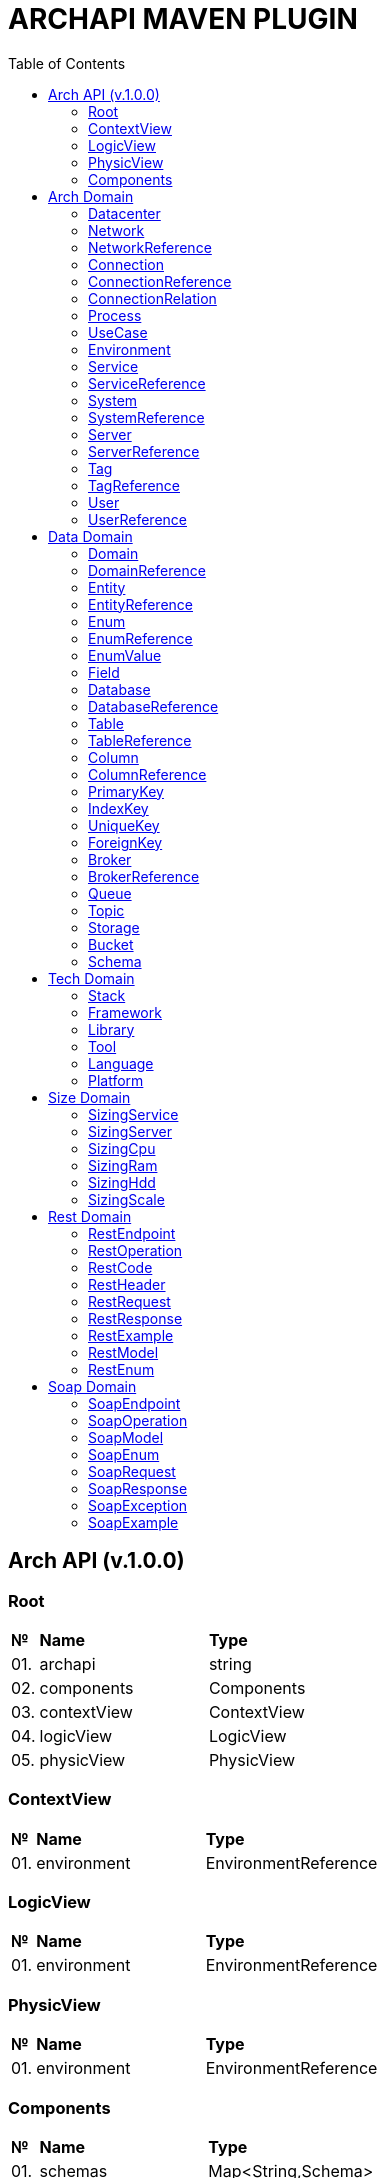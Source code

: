 = ARCHAPI MAVEN PLUGIN
:toc:

== Arch API (v.1.0.0)

=== Root [[Root]]

[cols="0,20,80"]
|===

^|*№*
|*Name*
|*Type*

|01.
|archapi
|string

|02.
|components
|Components

|03.
|contextView
|ContextView

|04.
|logicView
|LogicView

|05.
|physicView
|PhysicView

|===

=== ContextView [[ContextView]]

[cols="0,20,80"]
|===

^|*№*
|*Name*
|*Type*

|01.
|environment
|EnvironmentReference

|===

=== LogicView [[LogicView]]

[cols="0,20,80"]
|===

^|*№*
|*Name*
|*Type*

|01.
|environment
|EnvironmentReference

|===

=== PhysicView [[PhysicView]]

[cols="0,20,80"]
|===

^|*№*
|*Name*
|*Type*

|01.
|environment
|EnvironmentReference

|===

=== Components [[Components]]

[cols="0,20,80"]
|===

^|*№*
|*Name*
|*Type*

|01.
|schemas
|Map<String,Schema>

|02.
|connections
|Map<String,Connection>

|===

== Arch Domain

=== Datacenter [[Datacenter]]

[cols="0,20,80"]
|===

^|*№*
|*Name*
|*Type*

|01.
|id
|string

|02.
|name
|string

|03.
|description
|string

|===


=== Network [[Network]]

[cols="0,20,80"]
|===

^|*№*
|*Name*
|*Type*

|01.
|id
|string

|02.
|name
|string

|03.
|description
|string

|04.
|address
|string

|05.
|mask
|string

|===

=== NetworkReference [[NetworkReference]]

[cols="0,20,80"]
|===

^|*№*
|*Name*
|*Type*

|01.
|$ref
|string

|===

=== Connection [[Connection]]

[cols="0,20,80"]
|===

^|*№*
|*Name*
|*Type*

|01.
|id
|string

|02.
|name
|string

|03.
|description
|string

|04.
|source
|<<ConnectionRelation>>

|05.
|target
|<<ConnectionRelation>>

|===

=== ConnectionReference [[ConnectionReference]]

[cols="0,20,80"]
|===

^|*№*
|*Name*
|*Type*

|01.
|$ref
|string

|===

=== ConnectionRelation [[ConnectionRelation]]

[cols="0,20,80"]
|===

^|*№*
|*Name*
|*Type*

|01.
|service
|<<ServiceReference>>

|===

=== Process [[Process]]

[cols="0,20,80"]
|===

^|*№*
|*Name*
|*Type*

|01.
|id
|string

|02.
|name
|string

|03.
|description
|string

|===

=== UseCase [[UseCase]]

[cols="0,20,80"]
|===

^|*№*
|*Name*
|*Type*

|01.
|id
|string

|02.
|name
|string

|03.
|description
|string

|===

=== Environment

[cols="0,20,80"]
|===

^|*№*
|*Name*
|*Type*

|01.
|id
|string

|02.
|name
|string

|03.
|description
|string

|03.
|type
|string

|===

=== Service [[Service]]

[cols="0,20,80"]
|===

^|*№*
|*Name*
|*Type*

|01.
|id
|string

|02.
|name
|string

|03.
|description
|string

|04.
|sizings
|<<SizingService>>[]

|05.
|type
|string




|===

=== ServiceReference [[ServiceReference]]

[cols="0,20,80"]
|===

^|*№*
|*Name*
|*Type*

|01.
|$ref
|string

|===

=== System [[System]]

[cols="0,20,80"]
|===

^|*№*
|*Name*
|*Type*

|01.
|id
|string

|02.
|name
|string

|03.
|description
|string

|04.
|type
|string

|===

=== SystemReference [[SystemReference]]

[cols="0,20,80"]
|===

^|*№*
|*Name*
|*Type*

|01.
|$ref
|string

|===

=== Server [[Server]]

[cols="0,20,80"]
|===

^|*№*
|*Name*
|*Type*

|01.
|id
|string

|02.
|name
|string

|03.
|description
|string

|04.
|sizings
|<<SizingServer>>[]

|05.
|type
|string

|06.
|xtype
|enum[BM, VM]

|===

=== ServerReference [[ServerReference]]

[cols="0,20,80"]
|===

^|*№*
|*Name*
|*Type*

|01.
|$ref
|string

|===

=== Tag

[cols="0,20,80"]
|===

^|*№*
|*Name*
|*Type*

|01.
|id
|string

|02.
|name
|string

|03.
|description
|string

|===

=== TagReference [[TagReference]]

[cols="0,20,80"]
|===

^|*№*
|*Name*
|*Type*

|01.
|$ref
|string

|===

=== User

[cols="0,20,80"]
|===

^|*№*
|*Name*
|*Type*

|01.
|id
|string

|02.
|name
|string

|03.
|description
|string

|===

=== UserReference [[UserReference]]

[cols="0,20,80"]
|===

^|*№*
|*Name*
|*Type*

|01.
|$ref
|string

|===

== Data Domain

=== Domain [[Domain]]

[cols="0,20,80"]
|===

^|*№*
|*Name*
|*Type*

|01.
|id
|string

|02.
|name
|string

|03.
|description
|string

|04.
|entities
|<<Entity>>[]

|===

=== DomainReference [[DomainReference]]

[cols="0,20,80"]
|===

^|*№*
|*Name*
|*Type*

|01.
|$ref
|string

|===

=== Entity [[Entity]]

[cols="0,20,80"]
|===

^|*№*
|*Name*
|*Type*

|01.
|id
|string

|02.
|name
|string

|03.
|description
|string

|04.
|domain
|<<DomainReference>>

|===

=== EntityReference [[EntityReference]]

[cols="0,20,80"]
|===

^|*№*
|*Name*
|*Type*

|01.
|$ref
|string

|===

=== Enum [[Enum]]

[cols="0,20,80"]
|===

^|*№*
|*Name*
|*Type*

|01.
|id
|string

|02.
|name
|string

|03.
|description
|string

|04.
|domain
|<<DomainReference>>

|05.
|database
|<<DatabaseReference>>

|06.
|values
|<<EnumValue>>[]

|===

=== EnumReference [[EnumReference]]

[cols="0,20,80"]
|===

^|*№*
|*Name*
|*Type*

|01.
|$ref
|string

|===

=== EnumValue [[EnumValue]]

[cols="0,20,80"]
|===

^|*№*
|*Name*
|*Type*

|01.
|id
|string

|02.
|name
|string

|03.
|description
|string

|04.
|enum
|<<EnumReference>>

|===

=== Field

[cols="0,20,80"]
|===

^|*№*
|*Name*
|*Type*

|01.
|id
|string

|02.
|name
|string

|03.
|description
|string

|04.
|entity
|<<EntityReference>>

|===

=== Database

[cols="0,20,80"]
|===

^|*№*
|*Name*
|*Type*

|01.
|id
|string

|02.
|name
|string

|03.
|description
|string

|04.
|tables
|<<Table>>[]

|05.
|service
|<<ServiceReference>>

|06.
|system
|<<SystemReference>>

|07.
|server
|<<ServiceReference>>

|===

=== DatabaseReference [[DatabaseReference]]

[cols="0,20,80"]
|===

^|*№*
|*Name*
|*Type*

|01.
|$ref
|string

|===

=== Table [[Table]]

[cols="0,20,80"]
|===

^|*№*
|*Name*
|*Type*

|01.
|id
|string

|02.
|name
|string

|03.
|description
|string

|04.
|columns
|<<Column>>[]

|05.
|database
|<<DatabaseReference>>

|===

=== TableReference [[TableReference]]

[cols="0,20,80"]
|===

^|*№*
|*Name*
|*Type*

|01.
|$ref
|string

|===

=== Column [[Column]]

[cols="0,20,80"]
|===

^|*№*
|*Name*
|*Type*

|01.
|id
|string

|02.
|name
|string

|03.
|description
|string

|04.
|table
|<<TableReference>>

|05.
|type
|string

|===

=== ColumnReference [[ColumnReference]]

[cols="0,20,80"]
|===

^|*№*
|*Name*
|*Type*

|01.
|$ref
|string

|===

=== PrimaryKey [[PrimaryKey]]

[cols="0,20,80"]
|===

^|*№*
|*Name*
|*Type*

|01.
|id
|string

|02.
|name
|string

|03.
|description
|string

|04.
|columns
|<<ColumnReference>>[]

|05.
|table
|<<TableReference>>

|===

=== IndexKey [[IndexKey]]

[cols="0,20,80"]
|===

^|*№*
|*Name*
|*Type*

|01.
|id
|string

|02.
|name
|string

|03.
|description
|string

|04.
|columns
|<<ColumnReference>>[]

|05.
|table
|<<TableReference>>


|===

=== UniqueKey [[UniqueKey]]

[cols="0,20,80"]
|===

^|*№*
|*Name*
|*Type*

|01.
|id
|string

|02.
|name
|string

|03.
|description
|string

|04.
|columns
|<<ColumnReference>>[]

|05.
|table
|<<TableReference>>


|===

=== ForeignKey [[ForeignKey]]

[cols="0,20,80"]
|===

^|*№*
|*Name*
|*Type*

|01.
|id
|string

|02.
|name
|string

|03.
|description
|string

|04.
|columns
|<<ColumnReference>>[]

|05.
|table
|<<TableReference>>

|06.
|reference
|<<TableReference>>

|===



=== Broker [[Broker]]

[cols="0,20,80"]
|===

^|*№*
|*Name*
|*Type*

|01.
|id
|string

|02.
|name
|string

|03.
|description
|string

|===

=== BrokerReference [[BrokerReference]]

[cols="0,20,80"]
|===

^|*№*
|*Name*
|*Type*

|01.
|$ref
|string

|===

=== Queue [[Queue]]

[cols="0,20,80"]
|===

^|*№*
|*Name*
|*Type*

|01.
|id
|string

|02.
|name
|string

|03.
|description
|string

|04.
|broker
|<<BrokerReference>>

|===

=== Topic [[Topic]]

[cols="0,20,80"]
|===

^|*№*
|*Name*
|*Type*

|01.
|id
|string

|02.
|name
|string

|03.
|description
|string

|04.
|broker
|<<BrokerReference>>

|===

=== Storage [[Storage]]

[cols="0,20,80"]
|===

^|*№*
|*Name*
|*Type*

|01.
|id
|string

|02.
|name
|string

|03.
|description
|string

|===

=== Bucket [[Bucket]]

[cols="0,20,80"]
|===

^|*№*
|*Name*
|*Type*

|01.
|id
|string

|02.
|name
|string

|03.
|description
|string

|===

=== Schema [[Schema]]

[cols="0,20,80"]
|===

^|*№*
|*Name*
|*Type*

|01.
|id
|string

|02.
|name
|string

|03.
|description
|string

|===

== Tech Domain

=== Stack [[Stack]]

[cols="0,20,80"]
|===

^|*№*
|*Name*
|*Type*

|01.
|id
|string

|02.
|name
|string

|03.
|description
|string

|04.
|frameworks
|<<Framework>>[]

|05.
|libraries
|<<Library>>[]

|06.
|tools
|<<Tool>>[]

|07.
|languages
|<<Language>>[]

|08.
|platforms
|<<Platform>>[]

|===

=== Framework [[Framework]]

[cols="0,20,80"]
|===

^|*№*
|*Name*
|*Type*

|01.
|id
|string

|02.
|name
|string

|03.
|description
|string

|04.
|version
|string

|===

=== Library [[Library]]

[cols="0,20,80"]
|===

^|*№*
|*Name*
|*Type*

|01.
|id
|string

|02.
|name
|string

|03.
|description
|string

|04.
|version
|string

|===

=== Tool [[Tool]]

[cols="0,20,80"]
|===

^|*№*
|*Name*
|*Type*

|01.
|id
|string

|02.
|name
|string

|03.
|description
|string

|04.
|version
|string

|===

=== Language [[Language]]

[cols="0,20,80"]
|===

^|*№*
|*Name*
|*Type*

|01.
|id
|string

|02.
|name
|string

|03.
|description
|string

|04.
|version
|string

|===

=== Platform [[Platform]]

[cols="0,20,80"]
|===

^|*№*
|*Name*
|*Type*

|01.
|id
|string

|02.
|name
|string

|03.
|description
|string

|04.
|version
|string

|===

== Size Domain

=== SizingService [[SizingService]]

[cols="0,20,80"]
|===

^|*№*
|*Name*
|*Type*

|01.
|id
|string

|02.
|service
|<<ServiceReference>>

|03.
|cpu
|<<SizingCpu>>

|04.
|ram
|<<SizingRam>>

|05.
|hdd
|<<SizingHdd>>

|06.
|scale
|<<SizingScale>>

|===

=== SizingServer [[SizingServer]]

[cols="0,20,80"]
|===

^|*№*
|*Name*
|*Type*

|01.
|id
|string

|02.
|server
|<<ServerReference>>

|03.
|cpu
|<<SizingCpu>>

|04.
|ram
|<<SizingRam>>

|05.
|hdd
|<<SizingHdd>>

|06.
|scale
|<<SizingScale>>

|===

=== SizingCpu [[SizingCpu]]

[cols="0,20,80"]
|===

^|*№*
|*Name*
|*Type*

|01.
|value
|number

|===

=== SizingRam [[SizingRam]]

[cols="0,20,80"]
|===

^|*№*
|*Name*
|*Type*

|01.
|value
|number

|===

=== SizingHdd [[SizingHdd]]

[cols="0,20,80"]
|===

^|*№*
|*Name*
|*Type*

|01.
|value
|number

|===

=== SizingScale [[SizingScale]]

[cols="0,20,80"]
|===

^|*№*
|*Name*
|*Type*

|01.
|value
|number

|===

== Rest Domain

=== RestEndpoint

=== RestOperation

=== RestCode

=== RestHeader

=== RestRequest

=== RestResponse

=== RestExample

=== RestModel

=== RestEnum

== Soap Domain

=== SoapEndpoint

=== SoapOperation

=== SoapModel

=== SoapEnum

=== SoapRequest

=== SoapResponse

=== SoapException

=== SoapExample

